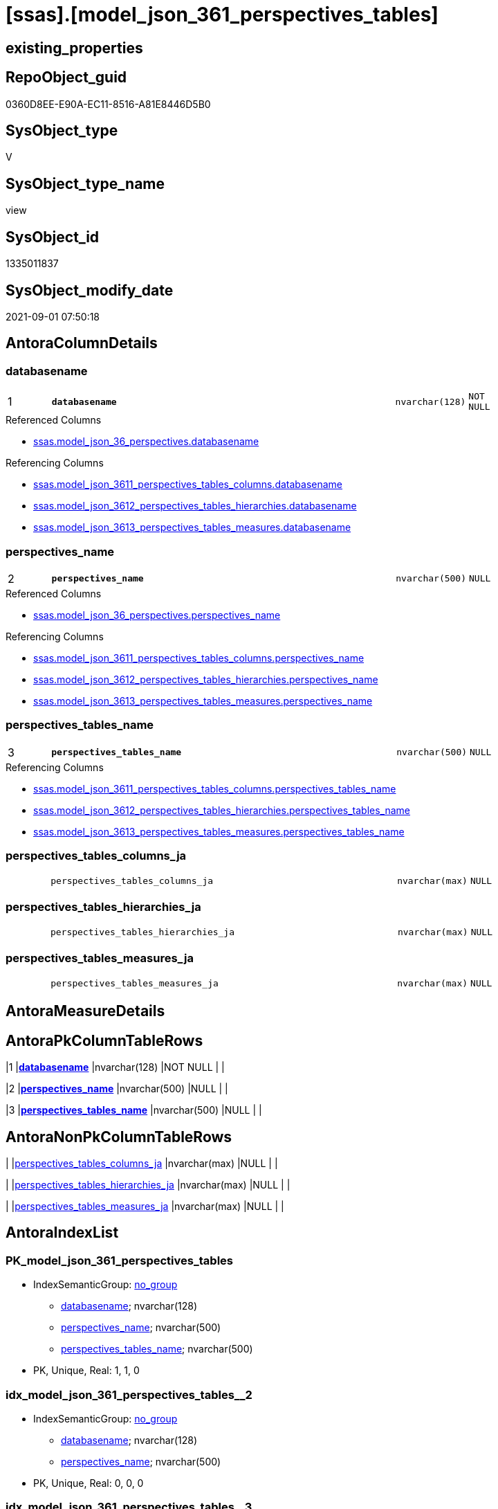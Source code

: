 = [ssas].[model_json_361_perspectives_tables]

== existing_properties

// tag::existing_properties[]
:ExistsProperty--antorareferencedlist:
:ExistsProperty--antorareferencinglist:
:ExistsProperty--is_repo_managed:
:ExistsProperty--is_ssas:
:ExistsProperty--pk_index_guid:
:ExistsProperty--pk_indexpatterncolumndatatype:
:ExistsProperty--pk_indexpatterncolumnname:
:ExistsProperty--referencedobjectlist:
:ExistsProperty--sql_modules_definition:
:ExistsProperty--FK:
:ExistsProperty--AntoraIndexList:
:ExistsProperty--Columns:
// end::existing_properties[]

== RepoObject_guid

// tag::RepoObject_guid[]
0360D8EE-E90A-EC11-8516-A81E8446D5B0
// end::RepoObject_guid[]

== SysObject_type

// tag::SysObject_type[]
V 
// end::SysObject_type[]

== SysObject_type_name

// tag::SysObject_type_name[]
view
// end::SysObject_type_name[]

== SysObject_id

// tag::SysObject_id[]
1335011837
// end::SysObject_id[]

== SysObject_modify_date

// tag::SysObject_modify_date[]
2021-09-01 07:50:18
// end::SysObject_modify_date[]

== AntoraColumnDetails

// tag::AntoraColumnDetails[]
[#column-databasename]
=== databasename

[cols="d,8m,m,m,m,d"]
|===
|1
|*databasename*
|nvarchar(128)
|NOT NULL
|
|
|===

.Referenced Columns
--
* xref:ssas.model_json_36_perspectives.adoc#column-databasename[+ssas.model_json_36_perspectives.databasename+]
--

.Referencing Columns
--
* xref:ssas.model_json_3611_perspectives_tables_columns.adoc#column-databasename[+ssas.model_json_3611_perspectives_tables_columns.databasename+]
* xref:ssas.model_json_3612_perspectives_tables_hierarchies.adoc#column-databasename[+ssas.model_json_3612_perspectives_tables_hierarchies.databasename+]
* xref:ssas.model_json_3613_perspectives_tables_measures.adoc#column-databasename[+ssas.model_json_3613_perspectives_tables_measures.databasename+]
--


[#column-perspectives_name]
=== perspectives_name

[cols="d,8m,m,m,m,d"]
|===
|2
|*perspectives_name*
|nvarchar(500)
|NULL
|
|
|===

.Referenced Columns
--
* xref:ssas.model_json_36_perspectives.adoc#column-perspectives_name[+ssas.model_json_36_perspectives.perspectives_name+]
--

.Referencing Columns
--
* xref:ssas.model_json_3611_perspectives_tables_columns.adoc#column-perspectives_name[+ssas.model_json_3611_perspectives_tables_columns.perspectives_name+]
* xref:ssas.model_json_3612_perspectives_tables_hierarchies.adoc#column-perspectives_name[+ssas.model_json_3612_perspectives_tables_hierarchies.perspectives_name+]
* xref:ssas.model_json_3613_perspectives_tables_measures.adoc#column-perspectives_name[+ssas.model_json_3613_perspectives_tables_measures.perspectives_name+]
--


[#column-perspectives_tables_name]
=== perspectives_tables_name

[cols="d,8m,m,m,m,d"]
|===
|3
|*perspectives_tables_name*
|nvarchar(500)
|NULL
|
|
|===

.Referencing Columns
--
* xref:ssas.model_json_3611_perspectives_tables_columns.adoc#column-perspectives_tables_name[+ssas.model_json_3611_perspectives_tables_columns.perspectives_tables_name+]
* xref:ssas.model_json_3612_perspectives_tables_hierarchies.adoc#column-perspectives_tables_name[+ssas.model_json_3612_perspectives_tables_hierarchies.perspectives_tables_name+]
* xref:ssas.model_json_3613_perspectives_tables_measures.adoc#column-perspectives_tables_name[+ssas.model_json_3613_perspectives_tables_measures.perspectives_tables_name+]
--


[#column-perspectives_tables_columns_ja]
=== perspectives_tables_columns_ja

[cols="d,8m,m,m,m,d"]
|===
|
|perspectives_tables_columns_ja
|nvarchar(max)
|NULL
|
|
|===


[#column-perspectives_tables_hierarchies_ja]
=== perspectives_tables_hierarchies_ja

[cols="d,8m,m,m,m,d"]
|===
|
|perspectives_tables_hierarchies_ja
|nvarchar(max)
|NULL
|
|
|===


[#column-perspectives_tables_measures_ja]
=== perspectives_tables_measures_ja

[cols="d,8m,m,m,m,d"]
|===
|
|perspectives_tables_measures_ja
|nvarchar(max)
|NULL
|
|
|===


// end::AntoraColumnDetails[]

== AntoraMeasureDetails

// tag::AntoraMeasureDetails[]

// end::AntoraMeasureDetails[]

== AntoraPkColumnTableRows

// tag::AntoraPkColumnTableRows[]
|1
|*<<column-databasename>>*
|nvarchar(128)
|NOT NULL
|
|

|2
|*<<column-perspectives_name>>*
|nvarchar(500)
|NULL
|
|

|3
|*<<column-perspectives_tables_name>>*
|nvarchar(500)
|NULL
|
|




// end::AntoraPkColumnTableRows[]

== AntoraNonPkColumnTableRows

// tag::AntoraNonPkColumnTableRows[]



|
|<<column-perspectives_tables_columns_ja>>
|nvarchar(max)
|NULL
|
|

|
|<<column-perspectives_tables_hierarchies_ja>>
|nvarchar(max)
|NULL
|
|

|
|<<column-perspectives_tables_measures_ja>>
|nvarchar(max)
|NULL
|
|

// end::AntoraNonPkColumnTableRows[]

== AntoraIndexList

// tag::AntoraIndexList[]

[#index-PK_model_json_361_perspectives_tables]
=== PK_model_json_361_perspectives_tables

* IndexSemanticGroup: xref:other/IndexSemanticGroup.adoc#openingbracketnoblankgroupclosingbracket[no_group]
+
--
* <<column-databasename>>; nvarchar(128)
* <<column-perspectives_name>>; nvarchar(500)
* <<column-perspectives_tables_name>>; nvarchar(500)
--
* PK, Unique, Real: 1, 1, 0


[#index-idx_model_json_361_perspectives_tables2x_2]
=== idx_model_json_361_perspectives_tables++__++2

* IndexSemanticGroup: xref:other/IndexSemanticGroup.adoc#openingbracketnoblankgroupclosingbracket[no_group]
+
--
* <<column-databasename>>; nvarchar(128)
* <<column-perspectives_name>>; nvarchar(500)
--
* PK, Unique, Real: 0, 0, 0


[#index-idx_model_json_361_perspectives_tables2x_3]
=== idx_model_json_361_perspectives_tables++__++3

* IndexSemanticGroup: xref:other/IndexSemanticGroup.adoc#openingbracketnoblankgroupclosingbracket[no_group]
+
--
* <<column-databasename>>; nvarchar(128)
--
* PK, Unique, Real: 0, 0, 0

// end::AntoraIndexList[]

== AntoraParameterList

// tag::AntoraParameterList[]

// end::AntoraParameterList[]

== Other tags

source: property.RepoObjectProperty_cross As rop_cross


=== AdocUspSteps

// tag::adocuspsteps[]

// end::adocuspsteps[]


=== AntoraReferencedList

// tag::antorareferencedlist[]
* xref:ssas.model_json_36_perspectives.adoc[]
// end::antorareferencedlist[]


=== AntoraReferencingList

// tag::antorareferencinglist[]
* xref:ssas.model_json_3611_perspectives_tables_columns.adoc[]
* xref:ssas.model_json_3612_perspectives_tables_hierarchies.adoc[]
* xref:ssas.model_json_3613_perspectives_tables_measures.adoc[]
// end::antorareferencinglist[]


=== Description

// tag::description[]

// end::description[]


=== exampleUsage

// tag::exampleusage[]

// end::exampleusage[]


=== exampleUsage_2

// tag::exampleusage_2[]

// end::exampleusage_2[]


=== exampleUsage_3

// tag::exampleusage_3[]

// end::exampleusage_3[]


=== exampleUsage_4

// tag::exampleusage_4[]

// end::exampleusage_4[]


=== exampleUsage_5

// tag::exampleusage_5[]

// end::exampleusage_5[]


=== exampleWrong_Usage

// tag::examplewrong_usage[]

// end::examplewrong_usage[]


=== has_execution_plan_issue

// tag::has_execution_plan_issue[]

// end::has_execution_plan_issue[]


=== has_get_referenced_issue

// tag::has_get_referenced_issue[]

// end::has_get_referenced_issue[]


=== has_history

// tag::has_history[]

// end::has_history[]


=== has_history_columns

// tag::has_history_columns[]

// end::has_history_columns[]


=== InheritanceType

// tag::inheritancetype[]

// end::inheritancetype[]


=== is_persistence

// tag::is_persistence[]

// end::is_persistence[]


=== is_persistence_check_duplicate_per_pk

// tag::is_persistence_check_duplicate_per_pk[]

// end::is_persistence_check_duplicate_per_pk[]


=== is_persistence_check_for_empty_source

// tag::is_persistence_check_for_empty_source[]

// end::is_persistence_check_for_empty_source[]


=== is_persistence_delete_changed

// tag::is_persistence_delete_changed[]

// end::is_persistence_delete_changed[]


=== is_persistence_delete_missing

// tag::is_persistence_delete_missing[]

// end::is_persistence_delete_missing[]


=== is_persistence_insert

// tag::is_persistence_insert[]

// end::is_persistence_insert[]


=== is_persistence_truncate

// tag::is_persistence_truncate[]

// end::is_persistence_truncate[]


=== is_persistence_update_changed

// tag::is_persistence_update_changed[]

// end::is_persistence_update_changed[]


=== is_repo_managed

// tag::is_repo_managed[]
0
// end::is_repo_managed[]


=== is_ssas

// tag::is_ssas[]
0
// end::is_ssas[]


=== microsoft_database_tools_support

// tag::microsoft_database_tools_support[]

// end::microsoft_database_tools_support[]


=== MS_Description

// tag::ms_description[]

// end::ms_description[]


=== persistence_source_RepoObject_fullname

// tag::persistence_source_repoobject_fullname[]

// end::persistence_source_repoobject_fullname[]


=== persistence_source_RepoObject_fullname2

// tag::persistence_source_repoobject_fullname2[]

// end::persistence_source_repoobject_fullname2[]


=== persistence_source_RepoObject_guid

// tag::persistence_source_repoobject_guid[]

// end::persistence_source_repoobject_guid[]


=== persistence_source_RepoObject_xref

// tag::persistence_source_repoobject_xref[]

// end::persistence_source_repoobject_xref[]


=== pk_index_guid

// tag::pk_index_guid[]
14B0C093-EC0A-EC11-8516-A81E8446D5B0
// end::pk_index_guid[]


=== pk_IndexPatternColumnDatatype

// tag::pk_indexpatterncolumndatatype[]
nvarchar(128),nvarchar(500),nvarchar(500)
// end::pk_indexpatterncolumndatatype[]


=== pk_IndexPatternColumnName

// tag::pk_indexpatterncolumnname[]
databasename,perspectives_name,perspectives_tables_name
// end::pk_indexpatterncolumnname[]


=== pk_IndexSemanticGroup

// tag::pk_indexsemanticgroup[]

// end::pk_indexsemanticgroup[]


=== ReferencedObjectList

// tag::referencedobjectlist[]
* [ssas].[model_json_36_perspectives]
// end::referencedobjectlist[]


=== usp_persistence_RepoObject_guid

// tag::usp_persistence_repoobject_guid[]

// end::usp_persistence_repoobject_guid[]


=== UspExamples

// tag::uspexamples[]

// end::uspexamples[]


=== UspParameters

// tag::uspparameters[]

// end::uspparameters[]

== Boolean Attributes

source: property.RepoObjectProperty WHERE property_int = 1

// tag::boolean_attributes[]

// end::boolean_attributes[]

== sql_modules_definition

// tag::sql_modules_definition[]
[%collapsible]
=======
[source,sql]
----


/*
--get and check existing values

Select
    Distinct
    j2.[Key]
  , j2.Type
From
    ssas.model_json_36_perspectives                    As T1
    Cross Apply OpenJson ( T1.perspectives_tables_ja ) As j1
    Cross Apply OpenJson ( j1.Value ) As j2
ORDER BY
    j2.[Key]
  , j2.Type
Go

Select
    T1.*
  , j2.*
From
    ssas.model_json_36_perspectives                    As T1
    Cross Apply OpenJson ( T1.perspectives_tables_ja ) As j1
    Cross Apply OpenJson ( j1.Value ) As j2
Go

Select
    DISTINCT
    j2.*
From
    ssas.model_json_36_perspectives                    As T1
    Cross Apply OpenJson ( T1.perspectives_tables_ja ) As j1
    Cross Apply OpenJson ( j1.Value ) As j2
Where
    j2.[Key] = 'columns'
GO
*/
CREATE View [ssas].[model_json_361_perspectives_tables]
As
Select
    T1.databasename
  , T1.perspectives_name
  , j2.perspectives_tables_name
  , j2.perspectives_tables_columns_ja
  , j2.perspectives_tables_hierarchies_ja
  , j2.perspectives_tables_measures_ja
From
    ssas.model_json_36_perspectives                    As T1
    Cross Apply OpenJson ( T1.perspectives_tables_ja ) As j1
    Cross Apply
    OpenJson ( j1.Value )
    With
    (
        perspectives_tables_name NVarchar ( 500 ) N'$.name'
      , perspectives_tables_columns_ja NVarchar ( Max ) N'$.columns' As Json
      , perspectives_tables_hierarchies_ja NVarchar ( Max ) N'$.hierarchies' As Json
      , perspectives_tables_measures_ja NVarchar ( Max ) N'$.measures' As Json
    ) As j2

----
=======
// end::sql_modules_definition[]


